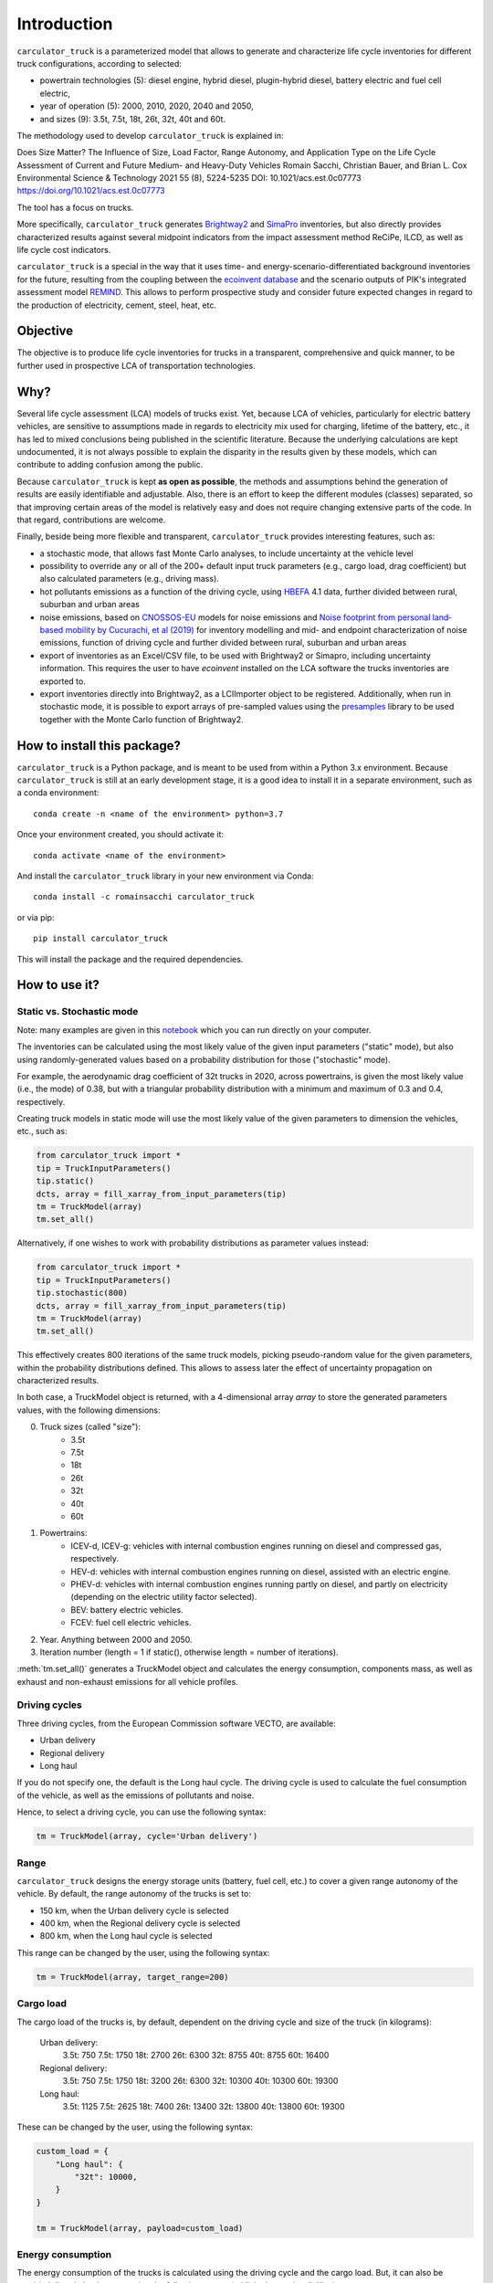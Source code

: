 Introduction
============

``carculator_truck`` is a parameterized model that allows to generate and characterize life cycle inventories for different
truck configurations, according to selected:

* powertrain technologies (5): diesel engine, hybrid diesel, plugin-hybrid diesel, battery electric and fuel cell electric,
* year of operation (5): 2000, 2010, 2020, 2040 and 2050,
* and sizes (9): 3.5t, 7.5t, 18t, 26t, 32t, 40t and 60t.

The methodology used to develop ``carculator_truck`` is explained in:

Does Size Matter? The Influence of Size, Load Factor, Range Autonomy, and Application Type on the Life Cycle Assessment of Current and Future Medium- and Heavy-Duty Vehicles
Romain Sacchi, Christian Bauer, and Brian L. Cox
Environmental Science & Technology 2021 55 (8), 5224-5235
DOI: 10.1021/acs.est.0c07773
`https://doi.org/10.1021/acs.est.0c07773 <https://doi.org/10.1021/acs.est.0c07773>`_

The tool has a focus on trucks.

More specifically, ``carculator_truck`` generates `Brightway2 <https://brightwaylca.org/>`_ and `SimaPro <https://simapro.com/>`_ inventories, but also directly provides characterized
results against several midpoint indicators from the impact assessment method ReCiPe, ILCD, as well as life cycle cost indicators.

``carculator_truck`` is a special in the way that it uses time- and energy-scenario-differentiated background inventories for the future,
resulting from the coupling between the `ecoinvent database <https://ecoinvent.org>`_ and the scenario outputs of PIK's
integrated assessment model `REMIND <https://www.pik-potsdam.de/research/transformation-pathways/models/remind/remind>`_.
This allows to perform prospective study and consider future expected changes in regard to the production of electricity,
cement, steel, heat, etc.

Objective
---------

The objective is to produce life cycle inventories for trucks in a transparent, comprehensive and quick manner,
to be further used in prospective LCA of transportation technologies.

Why?
----

Several life cycle assessment (LCA) models of trucks exist. Yet, because LCA of vehicles, particularly for electric battery vehicles,
are sensitive to assumptions made in regards to electricity mix used for charging, lifetime of the battery, etc., it has led
to mixed conclusions being published in the scientific literature. Because the underlying calculations are kept undocumented,
it is not always possible to explain the disparity in the results given by these models, which can contribute to adding confusion among the public.

Because ``carculator_truck`` is kept **as open as possible**, the methods and assumptions behind the generation of results are
easily identifiable and adjustable.
Also, there is an effort to keep the different modules (classes) separated, so that improving certain areas of the model is relatively
easy and does not require changing extensive parts of the code. In that regard, contributions are welcome.

Finally, beside being more flexible and transparent, ``carculator_truck`` provides interesting features, such as:

* a stochastic mode, that allows fast Monte Carlo analyses, to include uncertainty at the vehicle level
* possibility to override any or all of the 200+ default input truck parameters (e.g., cargo load, drag coefficient) but also calculated parameters (e.g., driving mass).
* hot pollutants emissions as a function of the driving cycle, using `HBEFA <https://www.hbefa.net/e/index.html>`_ 4.1 data, further divided between rural, suburban and urban areas
* noise emissions, based on `CNOSSOS-EU <https://ec.europa.eu/jrc/en/publication/reference-reports/common-noise-assessment-methods-europe-cnossos-eu>`_ models for noise emissions and `Noise footprint from personal land‐based mobility by Cucurachi, et al (2019) <https://onlinelibrary.wiley.com/doi/full/10.1111/jiec.12837>`_ for inventory modelling and mid- and endpoint characterization of noise emissions, function of driving cycle and further divided between rural, suburban and urban areas
* export of inventories as an Excel/CSV file, to be used with Brightway2 or Simapro, including uncertainty information. This requires the user to have `ecoinvent` installed on the LCA software the trucks inventories are exported to.
* export inventories directly into Brightway2, as a LCIImporter object to be registered. Additionally, when run in stochastic mode, it is possible to export arrays of pre-sampled values using the `presamples <https://pypi.org/project/presamples/>`_ library to be used together with the Monte Carlo function of Brightway2.

How to install this package?
----------------------------

``carculator_truck`` is a Python package, and is meant to be used from within a Python 3.x environment.
Because ``carculator_truck`` is still at an early development stage, it is a good idea to install it in a separate environment,
such as a conda environment::

    conda create -n <name of the environment> python=3.7

Once your environment created, you should activate it::

    conda activate <name of the environment>

And install the ``carculator_truck`` library in your new environment via Conda::

    conda install -c romainsacchi carculator_truck

or via pip::

    pip install carculator_truck

This will install the package and the required dependencies.

How to use it?
--------------

Static vs. Stochastic mode
**************************

Note: many examples are given in this `notebook <https://github.com/romainsacchi/carculator_truck/blob/master/examples/Examples.ipynb>`_ which you can run directly on your computer.

The inventories can be calculated using the most likely value of the given input parameters ("static" mode), but also using
randomly-generated values based on a probability distribution for those ("stochastic" mode).

For example, the aerodynamic drag coefficient of 32t trucks in 2020, across powertrains, is given the most likely value (i.e., the mode) of 0.38,
but with a triangular probability distribution with a minimum and maximum of 0.3 and 0.4, respectively.

Creating truck models in static mode will use the most likely value of the given parameters to dimension the vehicles, etc., such as:

.. code-block:: python

   from carculator_truck import *
   tip = TruckInputParameters()
   tip.static()
   dcts, array = fill_xarray_from_input_parameters(tip)
   tm = TruckModel(array)
   tm.set_all()


Alternatively, if one wishes to work with probability distributions as parameter values instead:

.. code-block:: python

   from carculator_truck import *
   tip = TruckInputParameters()
   tip.stochastic(800)
   dcts, array = fill_xarray_from_input_parameters(tip)
   tm = TruckModel(array)
   tm.set_all()


This effectively creates 800 iterations of the same truck models, picking pseudo-random value for the given parameters,
within the probability distributions defined. This allows to assess later the effect of uncertainty propagation on
characterized results.

In both case, a TruckModel object is returned, with a 4-dimensional array `array` to store the generated parameters values, with the following dimensions:

0. Truck sizes (called "size"):
    * 3.5t
    * 7.5t
    * 18t
    * 26t
    * 32t
    * 40t
    * 60t

1. Powertrains:
    * ICEV-d, ICEV-g: vehicles with internal combustion engines running on diesel and compressed gas, respectively.
    * HEV-d: vehicles with internal combustion engines running on diesel, assisted with an electric engine.
    * PHEV-d: vehicles with internal combustion engines running partly on diesel, and partly on electricity (depending on the electric utility factor selected).
    * BEV: battery electric vehicles.
    * FCEV: fuel cell electric vehicles.

2. Year. Anything between 2000 and 2050.

3. Iteration number (length = 1 if static(), otherwise length = number of iterations).


:meth:`tm.set_all()` generates a TruckModel object and calculates the energy consumption,
components mass, as well as exhaust and non-exhaust emissions for all vehicle profiles.

Driving cycles
**************
Three driving cycles, from the European Commission software VECTO, are available:

* Urban delivery
* Regional delivery
* Long haul

If you do not specify one, the default is the Long haul cycle.
The driving cycle is used to calculate the fuel consumption of the vehicle,
as well as the emissions of pollutants and noise.

Hence, to select a driving cycle, you can use the following syntax:

.. code-block:: python

   tm = TruckModel(array, cycle='Urban delivery')

Range
*****

``carculator_truck`` designs the energy storage units (battery, fuel cell, etc.) to cover a given range autonomy of the vehicle.
By default, the range autonomy of the trucks is set to:

* 150 km, when the Urban delivery cycle is selected
* 400 km, when the Regional delivery cycle is selected
* 800 km, when the Long haul cycle is selected

This range can be changed by the user, using the following syntax:

.. code-block:: python

   tm = TruckModel(array, target_range=200)

Cargo load
**********

The cargo load of the trucks is, by default, dependent
on the driving cycle and size of the truck (in kilograms):

  Urban delivery:
    3.5t: 750
    7.5t: 1750
    18t: 2700
    26t: 6300
    32t: 8755
    40t: 8755
    60t: 16400

  Regional delivery:
    3.5t: 750
    7.5t: 1750
    18t: 3200
    26t: 6300
    32t: 10300
    40t: 10300
    60t: 19300

  Long haul:
    3.5t: 1125
    7.5t: 2625
    18t: 7400
    26t: 13400
    32t: 13800
    40t: 13800
    60t: 19300

These can be changed by the user, using the following syntax:

.. code-block:: python

    custom_load = {
        "Long haul": {
            "32t": 10000,
        }
    }

    tm = TruckModel(array, payload=custom_load)

Energy consumption
******************

The energy consumption of the trucks is calculated using the driving cycle and the cargo load.
But, it can also be provided directly by the user, using the following syntax,
in kilojoules per km (kJ/km):

.. code-block:: python

    custom_consumption = {
        ("BEV", "26t", 2020): 23000,
        ("BEV", "32t", 2020): 23000,
        ("BEV", "40t", 2020): 23000,
        ("BEV", "60t", 2020): 23000,
    }

    tm = TruckModel(array, energy_consumption=custom_consumption)

Custom values for given parameters
**********************************

You can pass your own values for the given parameters, effectively overriding the default values.

For example, you may think that the *base mass of the glider* (meaning frame) for 7.5t truck is 2000 kg in 2020,
and not what is initially defined by the default values. It is easy to change this value.

.. code-block:: python

    cip = CarInputParameters()
    cip.static()
    dcts, array = fill_xarray_from_input_parameters(cip)
    array.loc[{'size': '7.5t', 'year': 2020, 'parameter': 'glider base mass'}] = 2000
    cm = CarModel(array, cycle='WLTC')
    cm.set_all()

Alternatively, instead of a Python dictionary, you can pass a file path pointing to an Excel spreadsheet that contains
the values to change, following `this template <https://github.com/romainsacchi/carculator_truck/raw/master/docs/template_workbook.xlsx>`_.

The following probability distributions are accepted:
* "triangular"
* "lognormal"
* "normal"
* "uniform"
* "none"

Inter and extrapolation of parameters
*************************************

``carculator_truck`` creates by default vehicle models for the year 2000, 2010, 2020, 2040 and 2050.
It is possible to inter and extrapolate all the parameters to other years simply by writing:

.. code-block:: python

    array = array.interp(year=[2018, 2022, 2035, 2040, 2045, 2050],  kwargs={'fill_value': 'extrapolate'})

However, we do not recommend extrapolating for years before 2000 or beyond 2050.

Accessing calculated parameters of the truck model
**************************************************

Hence, the tank-to-wheel energy requirement per km driven per powertrain technology
for a 7.5t electric truck in 2020 can be obtained from the TruckModel object
(only possible after calling :meth:`tm.set_all()`):

.. code-block:: python

    TtW_energy = tm.array.sel(size='7.5t', year=2020, parameter='TtW energy')


Note that if you call the :meth:`stochastic` method of the :class:`CarInputParameters`, you would have
several values stored for a given calculated parameter in the array.
The number of values correspond to the number of iterations
you passed to :meth:`stochastic`.


Any other attributes of the TruckModel class can be obtained in a similar way.
Hence, the following code lists all direct exhaust emissions included in the
inventory of an 32t diesel truck in 2030:

List of all the given and calculated parameters of the truck model:

.. code-block:: python

    list_param = tm.array.coords['parameter'].values.tolist()

Return the parameters concerned with direct exhaust emissions
(we remove noise emissions):

.. code-block:: python

    direct_emissions = [x for x in list_param if 'emission' in x and 'noise' not in x]

Finally, return their values and display the first 10 in a table:

.. code-block:: python

    tm.array.sel(parameter=direct_emissions, year=2030, size='32t', powertrain='ICEV-d').to_dataframe(name='direct emissions')



Or we could be interested in visualizing the distribution of
non-characterized noise emissions, in joules:

.. code-block:: python

    noise_emissions = [x for x in list_param if 'noise' in x]
    data = tm.array.sel(parameter=noise_emissions, year=2030, size='32t', powertrain='ICEV-d', value=0)\
        .to_dataframe(name='noise emissions')['noise emissions']
    data[data>0].plot(kind='bar')
    plt.ylabel('joules per km')
    plt.show()


Characterization of inventories (static)
****************************************

``carculator_truck`` makes the characterization of inventories easy. You can characterize the inventories directly from
``carculator_truck`` against midpoint impact assessment methods.

For example, to obtain characterized results against the midpoint impact assessment method ReCiPe for all cars:

.. code-block:: python

    ic = InventoryCalculation(tm)
    results = ic.calculate_impacts()


Hence, to plot the carbon footprint for all diesel trucks in 2020:

.. code-block:: python

    results.sel(powertrain="ICEV-d",
                year=2020,
                impact_category='climate change',
                value=0).to_dataframe('impact').unstack(level=1)['impact'].plot(kind='bar',
                stacked=True)
    plt.ylabel('kg CO2-eq./tkm')
    plt.show()



Note that, for now, only the ReCiPe 2008 v.1.13 and ILCD 2018 methods
are available for midpoint characterization.
Also, once the instance of the :class:`TruckModel`
class has been created, there is no need to re-create it
in order to calculate additional environmental impacts (unless you wish to
change values of certain input or calculated parameters,
the driving cycle or go from static to stochastic mode).

Characterization of inventories (stochastic)
********************************************

In the same manner, you can obtain distributions of results,
instead of one-point values if you have run the model in
stochastic mode (with 500 iterations and the driving cycle Long haul).

.. code-block:: python

    tip = TruckInputParameters()
    tip.stochastic(500)
    scope = {
        'powertrain':['BEV', 'PHEV-d'],
    }
    dcts, array = fill_xarray_from_input_parameters(tip, scope=scope)
    tm = TruckModel(array, cycle='WLTC')
    tm.set_all()

    ic = InventoryCalculation(tm)
    results = ic.calculate_impacts()

    data_MC = results.sel(impact_category='climate change').sum(axis=3).to_dataframe('climate change')
    plt.style.use('seaborn')
    data_MC.unstack(level=[0,1,2]).boxplot(showfliers=False, figsize=(20,5))
    plt.xticks(rotation=70)
    plt.ylabel('kg CO2-eq./tkm')
    plt.show()


Many other examples are described in a Jupyter Notebook in the ``examples`` folder.

Export of inventories (static)
******************************

Inventories can be exported as:
    * a Python list of exchanges
    * a Brightway2 bw2io.importers.base_lci.LCIImporter object, ready to be imported in a Brigthway2 environment
    * an Excel file, to be imported in a Brigthway2 environment
    * a CSV file, to be imported in SimaPro 9.x.

.. code-block:: python

    ic = InventoryCalculation(tm)

    # export the inventories as a Python list
    mylist = ic.export_lci()
    # export the inventories as a Brightway2 object
    import_object = ic.export_lci_to_bw()
    # export the inventories as an Excel file (returns the file path of the created file)
    filepath = ic.export_lci_to_excel(software_compatibility="brightway2", ecoinvent_version="3.8")
    filepath = ic.export_lci_to_excel(software_compatibility="simapro", ecoinvent_version="3.6")


Import of inventories (static)
******************************

The inventories will link to the ecoinvent database.

.. code-block:: python

    import brightway2 as bw
    bw.projects.set_current("test_carculator")
    import bw2io
    fp = r"C:\file_path_to_the_inventory\lci-test.xlsx"

    i = bw2io.ExcelImporter(fp)
    i.apply_strategies()

    i.match_database(fields=('name', 'unit', 'location'))
    i.match_database("name_of_the_ecoinvent_db", fields=('name', 'unit', 'location', 'reference product'))
    i.match_database("biosphere3", fields=('name', 'unit', 'categories'))

    i.statistics()

    # if there are some unlinked biosphere flows (e.g., noise) left
    i.add_unlinked_flows_to_biosphere_database()

    i.write_database()
